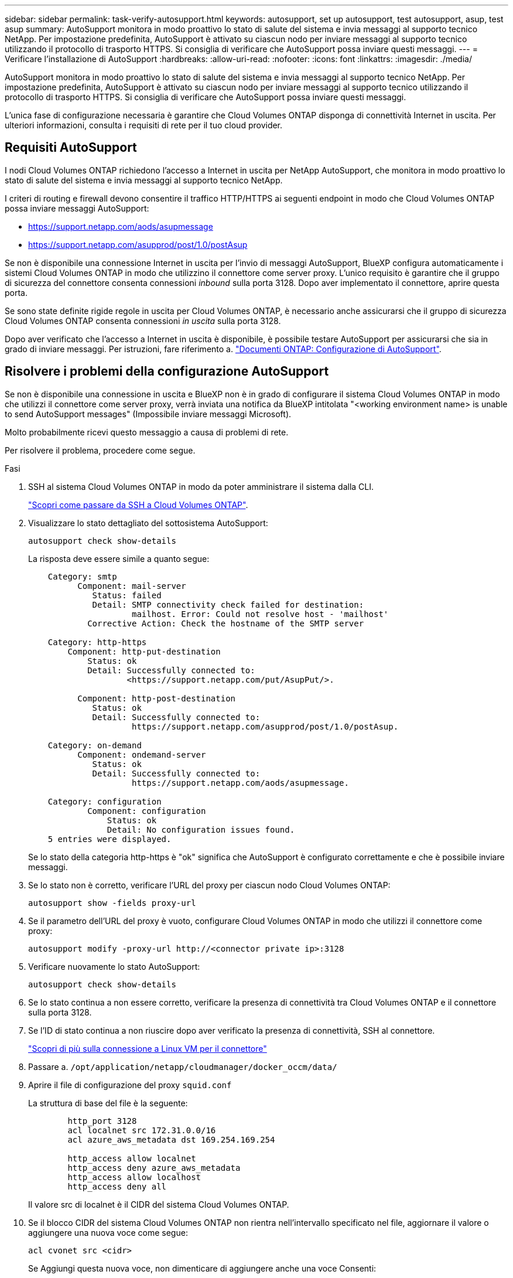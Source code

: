 ---
sidebar: sidebar 
permalink: task-verify-autosupport.html 
keywords: autosupport, set up autosupport, test autosupport, asup, test asup 
summary: AutoSupport monitora in modo proattivo lo stato di salute del sistema e invia messaggi al supporto tecnico NetApp. Per impostazione predefinita, AutoSupport è attivato su ciascun nodo per inviare messaggi al supporto tecnico utilizzando il protocollo di trasporto HTTPS. Si consiglia di verificare che AutoSupport possa inviare questi messaggi. 
---
= Verificare l'installazione di AutoSupport
:hardbreaks:
:allow-uri-read: 
:nofooter: 
:icons: font
:linkattrs: 
:imagesdir: ./media/


[role="lead"]
AutoSupport monitora in modo proattivo lo stato di salute del sistema e invia messaggi al supporto tecnico NetApp. Per impostazione predefinita, AutoSupport è attivato su ciascun nodo per inviare messaggi al supporto tecnico utilizzando il protocollo di trasporto HTTPS. Si consiglia di verificare che AutoSupport possa inviare questi messaggi.

L'unica fase di configurazione necessaria è garantire che Cloud Volumes ONTAP disponga di connettività Internet in uscita. Per ulteriori informazioni, consulta i requisiti di rete per il tuo cloud provider.



== Requisiti AutoSupport

I nodi Cloud Volumes ONTAP richiedono l'accesso a Internet in uscita per NetApp AutoSupport, che monitora in modo proattivo lo stato di salute del sistema e invia messaggi al supporto tecnico NetApp.

I criteri di routing e firewall devono consentire il traffico HTTP/HTTPS ai seguenti endpoint in modo che Cloud Volumes ONTAP possa inviare messaggi AutoSupport:

* https://support.netapp.com/aods/asupmessage
* https://support.netapp.com/asupprod/post/1.0/postAsup


Se non è disponibile una connessione Internet in uscita per l'invio di messaggi AutoSupport, BlueXP configura automaticamente i sistemi Cloud Volumes ONTAP in modo che utilizzino il connettore come server proxy. L'unico requisito è garantire che il gruppo di sicurezza del connettore consenta connessioni _inbound_ sulla porta 3128. Dopo aver implementato il connettore, aprire questa porta.

Se sono state definite rigide regole in uscita per Cloud Volumes ONTAP, è necessario anche assicurarsi che il gruppo di sicurezza Cloud Volumes ONTAP consenta connessioni _in uscita_ sulla porta 3128.

Dopo aver verificato che l'accesso a Internet in uscita è disponibile, è possibile testare AutoSupport per assicurarsi che sia in grado di inviare messaggi. Per istruzioni, fare riferimento a. https://docs.netapp.com/us-en/ontap/system-admin/setup-autosupport-task.html["Documenti ONTAP: Configurazione di AutoSupport"^].



== Risolvere i problemi della configurazione AutoSupport

Se non è disponibile una connessione in uscita e BlueXP non è in grado di configurare il sistema Cloud Volumes ONTAP in modo che utilizzi il connettore come server proxy, verrà inviata una notifica da BlueXP intitolata "<working environment name> is unable to send AutoSupport messages" (Impossibile inviare messaggi Microsoft).

Molto probabilmente ricevi questo messaggio a causa di problemi di rete.

Per risolvere il problema, procedere come segue.

.Fasi
. SSH al sistema Cloud Volumes ONTAP in modo da poter amministrare il sistema dalla CLI.
+
link:task-connecting-to-otc.html["Scopri come passare da SSH a Cloud Volumes ONTAP"].

. Visualizzare lo stato dettagliato del sottosistema AutoSupport:
+
`autosupport check show-details`

+
La risposta deve essere simile a quanto segue:

+
[listing]
----
    Category: smtp
          Component: mail-server
             Status: failed
             Detail: SMTP connectivity check failed for destination:
                     mailhost. Error: Could not resolve host - 'mailhost'
            Corrective Action: Check the hostname of the SMTP server

    Category: http-https
        Component: http-put-destination
            Status: ok
            Detail: Successfully connected to:
                    <https://support.netapp.com/put/AsupPut/>.

          Component: http-post-destination
             Status: ok
             Detail: Successfully connected to:
                     https://support.netapp.com/asupprod/post/1.0/postAsup.

    Category: on-demand
          Component: ondemand-server
             Status: ok
             Detail: Successfully connected to:
                     https://support.netapp.com/aods/asupmessage.

    Category: configuration
            Component: configuration
                Status: ok
                Detail: No configuration issues found.
    5 entries were displayed.
----
+
Se lo stato della categoria http-https è "ok" significa che AutoSupport è configurato correttamente e che è possibile inviare messaggi.

. Se lo stato non è corretto, verificare l'URL del proxy per ciascun nodo Cloud Volumes ONTAP:
+
`autosupport show -fields proxy-url`

. Se il parametro dell'URL del proxy è vuoto, configurare Cloud Volumes ONTAP in modo che utilizzi il connettore come proxy:
+
`autosupport modify -proxy-url \http://<connector private ip>:3128`

. Verificare nuovamente lo stato AutoSupport:
+
`autosupport check show-details`

. Se lo stato continua a non essere corretto, verificare la presenza di connettività tra Cloud Volumes ONTAP e il connettore sulla porta 3128.
. Se l'ID di stato continua a non riuscire dopo aver verificato la presenza di connettività, SSH al connettore.
+
https://docs.netapp.com/us-en/bluexp-setup-admin/task-maintain-connectors.html#connect-to-the-linux-vm["Scopri di più sulla connessione a Linux VM per il connettore"^]

. Passare a. `/opt/application/netapp/cloudmanager/docker_occm/data/`
. Aprire il file di configurazione del proxy `squid.conf`
+
La struttura di base del file è la seguente:

+
[listing]
----
        http_port 3128
        acl localnet src 172.31.0.0/16
        acl azure_aws_metadata dst 169.254.169.254

        http_access allow localnet
        http_access deny azure_aws_metadata
        http_access allow localhost
        http_access deny all
----
+
Il valore src di localnet è il CIDR del sistema Cloud Volumes ONTAP.

. Se il blocco CIDR del sistema Cloud Volumes ONTAP non rientra nell'intervallo specificato nel file, aggiornare il valore o aggiungere una nuova voce come segue:
+
`acl cvonet src <cidr>`

+
Se Aggiungi questa nuova voce, non dimenticare di aggiungere anche una voce Consenti:

+
`http_access allow cvonet`

+
Ecco un esempio:

+
[listing]
----
        http_port 3128
        acl localnet src 172.31.0.0/16
        acl cvonet src 172.33.0.0/16
        acl azure_aws_metadata dst 169.254.169.254

        http_access allow localnet
        http_access allow cvonet
        http_access deny azure_aws_metadata
        http_access allow localhost
        http_access deny all
----
. Dopo aver modificato il file di configurazione, riavviare il container proxy come sudo:
+
`docker restart squid`

. Tornare all'interfaccia utente di Cloud Volumes ONTAP e verificare che Cloud Volumes ONTAP possa inviare messaggi AutoSupport:
+
`autosupport check show-details`


